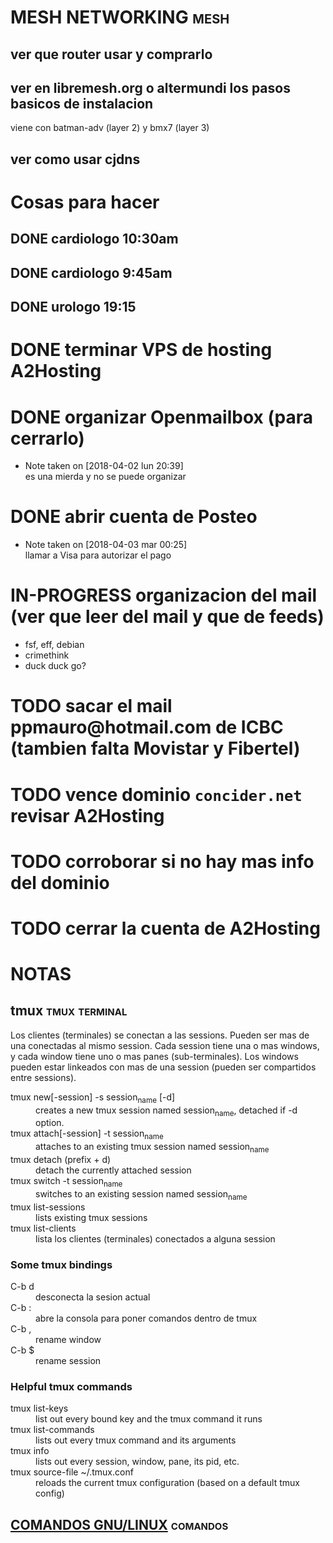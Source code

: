 #+TODO: TODO(t) IN-PROGRESS(p) WAIT(w) | DONE(d) CANCELLED(c)
#+FILETAGS: :notas_personales:

* MESH NETWORKING                                                      :mesh:
** ver que router usar y comprarlo
** ver en libremesh.org o altermundi los pasos basicos de instalacion
   viene con batman-adv (layer 2) y bmx7 (layer 3)
** ver como usar cjdns

* Cosas para hacer
** DONE cardiologo 10:30am
   DEADLINE: <2018-01-05 vie>
** DONE cardiologo 9:45am
   SCHEDULED: <2018-04-19 jue>
** DONE urologo 19:15
   SCHEDULED: <2018-04-16 lun>


* DONE terminar VPS de hosting A2Hosting
* DONE organizar Openmailbox (para cerrarlo)
  - Note taken on [2018-04-02 lun 20:39] \\
    es una mierda y no se puede organizar
* DONE abrir cuenta de Posteo
  - Note taken on [2018-04-03 mar 00:25] \\
    llamar a Visa para autorizar el pago
* IN-PROGRESS organizacion del mail (ver que leer del mail y que de feeds)
  + fsf, eff, debian
  + crimethink
  + duck duck go?
* TODO sacar el mail ppmauro@hotmail.com de ICBC (tambien falta Movistar y Fibertel)
* TODO vence dominio ~concider.net~ revisar A2Hosting
  SCHEDULED: <2018-05-21 lun>
* TODO corroborar si no hay mas info del dominio
  DEADLINE: <2018-05-22 mar>
* TODO cerrar la cuenta de A2Hosting
  DEADLINE: <2018-05-22 mar>

* NOTAS
** tmux                                                       :tmux:terminal:
   Los clientes (terminales) se conectan a las sessions. Pueden ser mas de una conectadas al mismo session.
   Cada session tiene una o mas windows, y cada window tiene uno o mas panes (sub-terminales). 
   Los windows pueden estar linkeados con mas de una session (pueden ser compartidos entre sessions).

   - tmux new[-session] -s session_name [-d] :: creates a new tmux session named session_name, detached if -d option.
   - tmux attach[-session] -t session_name :: attaches to an existing tmux session named session_name
   - tmux detach (prefix + d) :: detach the currently attached session 
   - tmux switch -t session_name :: switches to an existing session named session_name
   - tmux list-sessions :: lists existing tmux sessions
   - tmux list-clients :: lista los clientes (terminales) conectados a alguna session
*** Some tmux bindings
   - C-b d :: desconecta la sesion actual
   - C-b : :: abre la consola para poner comandos dentro de tmux
   - C-b , :: rename window
   - C-b $ :: rename session
*** Helpful tmux commands
   - tmux list-keys :: list out every bound key and the tmux command it runs
   - tmux list-commands :: lists out every tmux command and its arguments
   - tmux info :: lists out every session, window, pane, its pid, etc. 
   - tmux source-file ~/.tmux.conf :: reloads the current tmux configuration (based on a default tmux config)

** [[file:notas-linux.org][COMANDOS GNU/LINUX]]                                              :comandos:

